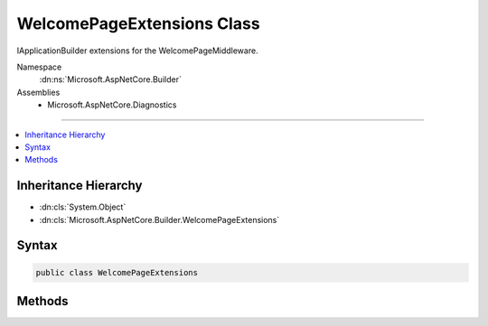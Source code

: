 

WelcomePageExtensions Class
===========================






IApplicationBuilder extensions for the WelcomePageMiddleware.


Namespace
    :dn:ns:`Microsoft.AspNetCore.Builder`
Assemblies
    * Microsoft.AspNetCore.Diagnostics

----

.. contents::
   :local:



Inheritance Hierarchy
---------------------


* :dn:cls:`System.Object`
* :dn:cls:`Microsoft.AspNetCore.Builder.WelcomePageExtensions`








Syntax
------

.. code-block:: csharp

    public class WelcomePageExtensions








.. dn:class:: Microsoft.AspNetCore.Builder.WelcomePageExtensions
    :hidden:

.. dn:class:: Microsoft.AspNetCore.Builder.WelcomePageExtensions

Methods
-------

.. dn:class:: Microsoft.AspNetCore.Builder.WelcomePageExtensions
    :noindex:
    :hidden:

    
    .. dn:method:: Microsoft.AspNetCore.Builder.WelcomePageExtensions.UseWelcomePage(Microsoft.AspNetCore.Builder.IApplicationBuilder)
    
        
    
        
        Adds the WelcomePageMiddleware to the pipeline.
    
        
    
        
        :type app: Microsoft.AspNetCore.Builder.IApplicationBuilder
        :rtype: Microsoft.AspNetCore.Builder.IApplicationBuilder
    
        
        .. code-block:: csharp
    
            public static IApplicationBuilder UseWelcomePage(this IApplicationBuilder app)
    
    .. dn:method:: Microsoft.AspNetCore.Builder.WelcomePageExtensions.UseWelcomePage(Microsoft.AspNetCore.Builder.IApplicationBuilder, Microsoft.AspNetCore.Builder.WelcomePageOptions)
    
        
    
        
        Adds the WelcomePageMiddleware to the pipeline with the given options.
    
        
    
        
        :type app: Microsoft.AspNetCore.Builder.IApplicationBuilder
    
        
        :type options: Microsoft.AspNetCore.Builder.WelcomePageOptions
        :rtype: Microsoft.AspNetCore.Builder.IApplicationBuilder
    
        
        .. code-block:: csharp
    
            public static IApplicationBuilder UseWelcomePage(this IApplicationBuilder app, WelcomePageOptions options)
    
    .. dn:method:: Microsoft.AspNetCore.Builder.WelcomePageExtensions.UseWelcomePage(Microsoft.AspNetCore.Builder.IApplicationBuilder, Microsoft.AspNetCore.Http.PathString)
    
        
    
        
        Adds the WelcomePageMiddleware to the pipeline with the given path.
    
        
    
        
        :type app: Microsoft.AspNetCore.Builder.IApplicationBuilder
    
        
        :type path: Microsoft.AspNetCore.Http.PathString
        :rtype: Microsoft.AspNetCore.Builder.IApplicationBuilder
    
        
        .. code-block:: csharp
    
            public static IApplicationBuilder UseWelcomePage(this IApplicationBuilder app, PathString path)
    
    .. dn:method:: Microsoft.AspNetCore.Builder.WelcomePageExtensions.UseWelcomePage(Microsoft.AspNetCore.Builder.IApplicationBuilder, System.String)
    
        
    
        
        Adds the WelcomePageMiddleware to the pipeline with the given path.
    
        
    
        
        :type app: Microsoft.AspNetCore.Builder.IApplicationBuilder
    
        
        :type path: System.String
        :rtype: Microsoft.AspNetCore.Builder.IApplicationBuilder
    
        
        .. code-block:: csharp
    
            public static IApplicationBuilder UseWelcomePage(this IApplicationBuilder app, string path)
    

